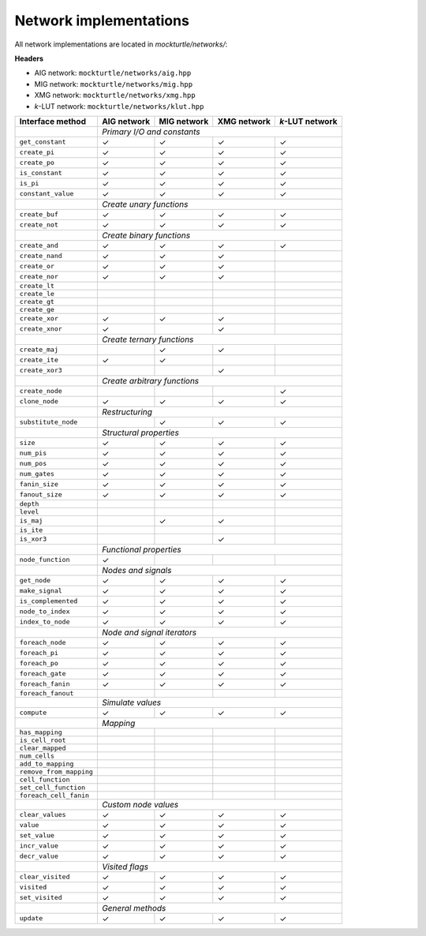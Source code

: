 Network implementations
=======================

All network implementations are located in `mockturtle/networks/`:

**Headers**

* AIG network: ``mockturtle/networks/aig.hpp``
* MIG network: ``mockturtle/networks/mig.hpp``
* XMG network: ``mockturtle/networks/xmg.hpp``
* *k*-LUT network: ``mockturtle/networks/klut.hpp``

+-------------------------+-------------+-------------+-------------+-----------------+
| Interface method        | AIG network | MIG network | XMG network | *k*-LUT network |
+=========================+=============+=============+=============+=================+
|                         | *Primary I/O and constants*                               |
+-------------------------+-------------+-------------+-------------+-----------------+
| ``get_constant``        | ✓           | ✓           | ✓           | ✓               |
+-------------------------+-------------+-------------+-------------+-----------------+
| ``create_pi``           | ✓           | ✓           | ✓           | ✓               |
+-------------------------+-------------+-------------+-------------+-----------------+
| ``create_po``           | ✓           | ✓           | ✓           | ✓               |
+-------------------------+-------------+-------------+-------------+-----------------+
| ``is_constant``         | ✓           | ✓           | ✓           | ✓               |
+-------------------------+-------------+-------------+-------------+-----------------+
| ``is_pi``               | ✓           | ✓           | ✓           | ✓               |
+-------------------------+-------------+-------------+-------------+-----------------+
| ``constant_value``      | ✓           | ✓           | ✓           | ✓               |
+-------------------------+-------------+-------------+-------------+-----------------+
|                         | *Create unary functions*                                  |
+-------------------------+-------------+-------------+-------------+-----------------+
| ``create_buf``          | ✓           | ✓           | ✓           | ✓               |
+-------------------------+-------------+-------------+-------------+-----------------+
| ``create_not``          | ✓           | ✓           | ✓           | ✓               |
+-------------------------+-------------+-------------+-------------+-----------------+
|                         | *Create binary functions*                                 |
+-------------------------+-------------+-------------+-------------+-----------------+
| ``create_and``          | ✓           | ✓           | ✓           | ✓               |
+-------------------------+-------------+-------------+-------------+-----------------+
| ``create_nand``         | ✓           | ✓           | ✓           |                 |
+-------------------------+-------------+-------------+-------------+-----------------+
| ``create_or``           | ✓           | ✓           | ✓           |                 |
+-------------------------+-------------+-------------+-------------+-----------------+
| ``create_nor``          | ✓           | ✓           | ✓           |                 |
+-------------------------+-------------+-------------+-------------+-----------------+
| ``create_lt``           |             |             |             |                 |
+-------------------------+-------------+-------------+-------------+-----------------+
| ``create_le``           |             |             |             |                 |
+-------------------------+-------------+-------------+-------------+-----------------+
| ``create_gt``           |             |             |             |                 |
+-------------------------+-------------+-------------+-------------+-----------------+
| ``create_ge``           |             |             |             |                 |
+-------------------------+-------------+-------------+-------------+-----------------+
| ``create_xor``          | ✓           | ✓           | ✓           |                 |
+-------------------------+-------------+-------------+-------------+-----------------+
| ``create_xnor``         | ✓           |             | ✓           |                 |
+-------------------------+-------------+-------------+-------------+-----------------+
|                         | *Create ternary functions*                                |
+-------------------------+-------------+-------------+-------------+-----------------+
| ``create_maj``          |             | ✓           | ✓           |                 |
+-------------------------+-------------+-------------+-------------+-----------------+
| ``create_ite``          | ✓           | ✓           |             |                 |
+-------------------------+-------------+-------------+-------------+-----------------+
| ``create_xor3``         |             |             | ✓           |                 |
+-------------------------+-------------+-------------+-------------+-----------------+
|                         | *Create arbitrary functions*                              |
+-------------------------+-------------+-------------+-------------+-----------------+
| ``create_node``         |             |             |             | ✓               |
+-------------------------+-------------+-------------+-------------+-----------------+
| ``clone_node``          | ✓           | ✓           | ✓           | ✓               |
+-------------------------+-------------+-------------+-------------+-----------------+
|                         | *Restructuring*                                           |
+-------------------------+-------------+-------------+-------------+-----------------+
| ``substitute_node``     |             | ✓           | ✓           | ✓               |
+-------------------------+-------------+-------------+-------------+-----------------+
|                         | *Structural properties*                                   |
+-------------------------+-------------+-------------+-------------+-----------------+
| ``size``                | ✓           | ✓           | ✓           | ✓               |
+-------------------------+-------------+-------------+-------------+-----------------+
| ``num_pis``             | ✓           | ✓           | ✓           | ✓               |
+-------------------------+-------------+-------------+-------------+-----------------+
| ``num_pos``             | ✓           | ✓           | ✓           | ✓               |
+-------------------------+-------------+-------------+-------------+-----------------+
| ``num_gates``           | ✓           | ✓           | ✓           | ✓               |
+-------------------------+-------------+-------------+-------------+-----------------+
| ``fanin_size``          | ✓           | ✓           | ✓           | ✓               |
+-------------------------+-------------+-------------+-------------+-----------------+
| ``fanout_size``         | ✓           | ✓           | ✓           | ✓               |
+-------------------------+-------------+-------------+-------------+-----------------+
| ``depth``               |             |             |             |                 |
+-------------------------+-------------+-------------+-------------+-----------------+
| ``level``               |             |             |             |                 |
+-------------------------+-------------+-------------+-------------+-----------------+
| ``is_maj``              |             | ✓           | ✓           |                 |
+-------------------------+-------------+-------------+-------------+-----------------+
| ``is_ite``              |             |             |             |                 |
+-------------------------+-------------+-------------+-------------+-----------------+
| ``is_xor3``             |             |             | ✓           |                 |
+-------------------------+-------------+-------------+-------------+-----------------+
|                         | *Functional properties*                                   |
+-------------------------+-------------+-------------+-------------+-----------------+
| ``node_function``       | ✓           |             |             |                 |
+-------------------------+-------------+-------------+-------------+-----------------+
|                         | *Nodes and signals*                                       |
+-------------------------+-------------+-------------+-------------+-----------------+
| ``get_node``            | ✓           | ✓           | ✓           | ✓               |
+-------------------------+-------------+-------------+-------------+-----------------+
| ``make_signal``         | ✓           | ✓           | ✓           | ✓               |
+-------------------------+-------------+-------------+-------------+-----------------+
| ``is_complemented``     | ✓           | ✓           | ✓           | ✓               |
+-------------------------+-------------+-------------+-------------+-----------------+
| ``node_to_index``       | ✓           | ✓           | ✓           | ✓               |
+-------------------------+-------------+-------------+-------------+-----------------+
| ``index_to_node``       | ✓           | ✓           | ✓           | ✓               |
+-------------------------+-------------+-------------+-------------+-----------------+
|                         | *Node and signal iterators*                               |
+-------------------------+-------------+-------------+-------------+-----------------+
| ``foreach_node``        | ✓           | ✓           | ✓           | ✓               |
+-------------------------+-------------+-------------+-------------+-----------------+
| ``foreach_pi``          | ✓           | ✓           | ✓           | ✓               |
+-------------------------+-------------+-------------+-------------+-----------------+
| ``foreach_po``          | ✓           | ✓           | ✓           | ✓               |
+-------------------------+-------------+-------------+-------------+-----------------+
| ``foreach_gate``        | ✓           | ✓           | ✓           | ✓               |
+-------------------------+-------------+-------------+-------------+-----------------+
| ``foreach_fanin``       | ✓           | ✓           | ✓           | ✓               |
+-------------------------+-------------+-------------+-------------+-----------------+
| ``foreach_fanout``      |             |             |             |                 |
+-------------------------+-------------+-------------+-------------+-----------------+
|                         | *Simulate values*                                         |
+-------------------------+-------------+-------------+-------------+-----------------+
| ``compute``             | ✓           | ✓           | ✓           | ✓               |
+-------------------------+-------------+-------------+-------------+-----------------+
|                         | *Mapping*                                                 |
+-------------------------+-------------+-------------+-------------+-----------------+
| ``has_mapping``         |             |             |             |                 |
+-------------------------+-------------+-------------+-------------+-----------------+
| ``is_cell_root``        |             |             |             |                 |
+-------------------------+-------------+-------------+-------------+-----------------+
| ``clear_mapped``        |             |             |             |                 |
+-------------------------+-------------+-------------+-------------+-----------------+
| ``num_cells``           |             |             |             |                 |
+-------------------------+-------------+-------------+-------------+-----------------+
| ``add_to_mapping``      |             |             |             |                 |
+-------------------------+-------------+-------------+-------------+-----------------+
| ``remove_from_mapping`` |             |             |             |                 |
+-------------------------+-------------+-------------+-------------+-----------------+
| ``cell_function``       |             |             |             |                 |
+-------------------------+-------------+-------------+-------------+-----------------+
| ``set_cell_function``   |             |             |             |                 |
+-------------------------+-------------+-------------+-------------+-----------------+
| ``foreach_cell_fanin``  |             |             |             |                 |
+-------------------------+-------------+-------------+-------------+-----------------+
|                         | *Custom node values*                                      |
+-------------------------+-------------+-------------+-------------+-----------------+
| ``clear_values``        | ✓           | ✓           | ✓           | ✓               |
+-------------------------+-------------+-------------+-------------+-----------------+
| ``value``               | ✓           | ✓           | ✓           | ✓               |
+-------------------------+-------------+-------------+-------------+-----------------+
| ``set_value``           | ✓           | ✓           | ✓           | ✓               |
+-------------------------+-------------+-------------+-------------+-----------------+
| ``incr_value``          | ✓           | ✓           | ✓           | ✓               |
+-------------------------+-------------+-------------+-------------+-----------------+
| ``decr_value``          | ✓           | ✓           | ✓           | ✓               |
+-------------------------+-------------+-------------+-------------+-----------------+
|                         | *Visited flags*                                           |
+-------------------------+-------------+-------------+-------------+-----------------+
| ``clear_visited``       | ✓           | ✓           | ✓           | ✓               |
+-------------------------+-------------+-------------+-------------+-----------------+
| ``visited``             | ✓           | ✓           | ✓           | ✓               |
+-------------------------+-------------+-------------+-------------+-----------------+
| ``set_visited``         | ✓           | ✓           | ✓           | ✓               |
+-------------------------+-------------+-------------+-------------+-----------------+
|                         | *General methods*                                         |
+-------------------------+-------------+-------------+-------------+-----------------+
| ``update``              | ✓           | ✓           | ✓           | ✓               |
+-------------------------+-------------+-------------+-------------+-----------------+
